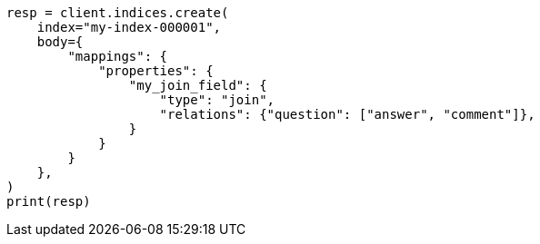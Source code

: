 // mapping/types/parent-join.asciidoc:417

[source, python]
----
resp = client.indices.create(
    index="my-index-000001",
    body={
        "mappings": {
            "properties": {
                "my_join_field": {
                    "type": "join",
                    "relations": {"question": ["answer", "comment"]},
                }
            }
        }
    },
)
print(resp)
----
